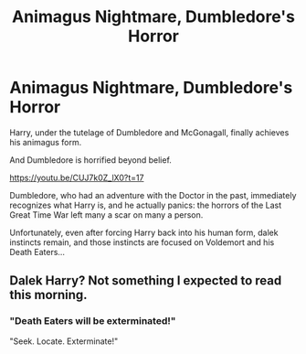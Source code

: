 #+TITLE: Animagus Nightmare, Dumbledore's Horror

* Animagus Nightmare, Dumbledore's Horror
:PROPERTIES:
:Author: MidgardWyrm
:Score: 10
:DateUnix: 1599184219.0
:DateShort: 2020-Sep-04
:FlairText: Prompt
:END:
Harry, under the tutelage of Dumbledore and McGonagall, finally achieves his animagus form.

And Dumbledore is horrified beyond belief.

[[https://youtu.be/CUJ7k0Z_lX0?t=17]]

Dumbledore, who had an adventure with the Doctor in the past, immediately recognizes what Harry is, and he actually panics: the horrors of the Last Great Time War left many a scar on many a person.

Unfortunately, even after forcing Harry back into his human form, dalek instincts remain, and those instincts are focused on Voldemort and his Death Eaters...


** Dalek Harry? Not something I expected to read this morning.
:PROPERTIES:
:Author: komu989
:Score: 2
:DateUnix: 1599409001.0
:DateShort: 2020-Sep-06
:END:

*** "Death Eaters will be exterminated!"

"Seek. Locate. Exterminate!"
:PROPERTIES:
:Author: MidgardWyrm
:Score: 1
:DateUnix: 1599436822.0
:DateShort: 2020-Sep-07
:END:
